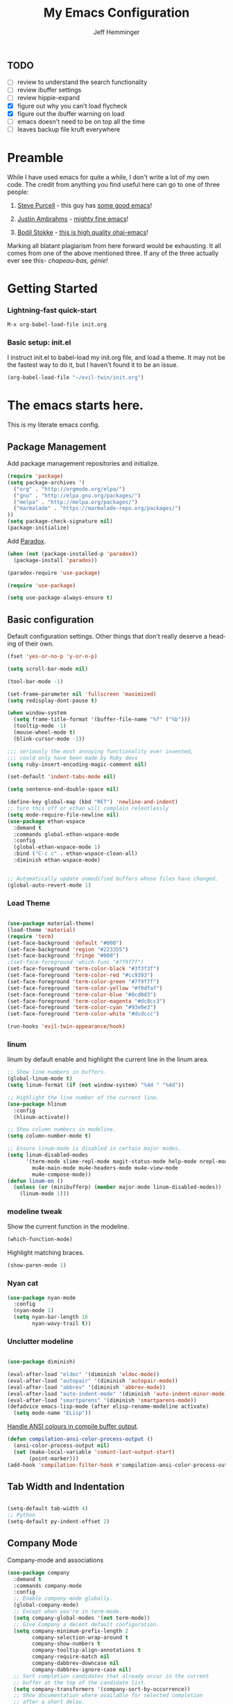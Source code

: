 #+title: My Emacs Configuration
#+AUTHOR: Jeff Hemminger
#+EMAIL: jeff@kropek.org
#+STARTUP: indent
#+LANGUAGE: en
#+BABEL: :cache yes

** TODO
- [ ] review to understand the search functionality
- [ ] review ibuffer settings
- [ ] review hippie-expand
- [X] figure out why you can't load flycheck
- [X] figure out the ibuffer warning on load
- [ ] emacs doesn't need to be on top all the time
- [ ] leaves backup file kruft everywhere

* Preamble

While I have used emacs for quite a while, I don't write a lot of my own code.
The credit from anything you find useful here can go to one of three people:

1. [[http://www.sanityinc.com/][Steve Purcell]] - this guy has [[https://github.com/purcell/emacs.d][some good emacs]]!

2. [[https://justin.abrah.ms/][Justin Ambrahms]] - [[https://github.com/justinabrahms/.emacs.d][mighty fine emacs]]!

3. [[http://bodil.lol/][Bodil Stokke]] - [[https://github.com/bodil/ohai-emacs][this is high quality ohai-emacs]]!

Marking all blatant plagiarism from here forward would be exhausting. It all comes from one of the above mentioned three.
If any of the three actually ever see this- /chapeau-bas, génie!/

* Getting Started

*** Lightning-fast quick-start

#+BEGIN_SRC emacs-lisp
M-x org-babel-load-file init.org
#+END_SRC

*** Basic setup: init.el
I instruct init.el to babel-load my init.org file, and load a theme.
It may not be the fastest way to do it, but I haven't found it to be an issue.
#+BEGIN_SRC emacs-lisp
(org-babel-load-file "~/evil-twin/init.org")
#+END_SRC


* The emacs starts here.

This is my literate emacs config.

** Package Management

Add package management repositories and initialize.

#+BEGIN_SRC emacs-lisp :tangle yes
(require 'package)
(setq package-archives '(
  ("org" . "http://orgmode.org/elpa/")
  ("gnu" . "http://elpa.gnu.org/packages/")
  ("melpa" . "http://melpa.org/packages/")
  ("marmalade" . "https://marmalade-repo.org/packages/")
))
(setq package-check-signature nil)
(package-initialize)
#+END_SRC

Add [[https://github.com/Malabarba/paradox][Paradox]].

#+BEGIN_SRC emacs-lisp :tangle yes
(when (not (package-installed-p 'paradox))
  (package-install 'paradox))

(paradox-require 'use-package)

(require 'use-package)

(setq use-package-always-ensure t)
#+END_SRC

** Basic configuration

Default configuration settings. Other things that don't really deserve a heading of their own.

#+BEGIN_SRC emacs-lisp :tangle yes
(fset 'yes-or-no-p 'y-or-n-p)

(setq scroll-bar-mode nil)

(tool-bar-mode -1)

(set-frame-parameter nil 'fullscreen 'maximized)
(setq redisplay-dont-pause t)

(when window-system
  (setq frame-title-format '(buffer-file-name "%f" ("%b")))
  (tooltip-mode -1)
  (mouse-wheel-mode t)
  (blink-cursor-mode -1))

;;; seriously the most annoying functionality ever invented,
;;; could only have been made by Ruby devs
(setq ruby-insert-encoding-magic-comment nil)

(set-default 'indent-tabs-mode nil)

(setq sentence-end-double-space nil)

(define-key global-map (kbd "RET") 'newline-and-indent)
;; turn this off or ethan will complain relentlessly
(setq mode-require-file-newline nil)
(use-package ethan-wspace
  :demand t
  :commands global-ethan-wspace-mode
  :config
  (global-ethan-wspace-mode 1)
  :bind ("C-c c" . ethan-wspace-clean-all)
  :diminish ethan-wspace-mode)


;; Automatically update unmodified buffers whose files have changed.
(global-auto-revert-mode 1)

#+END_SRC

*** Load Theme

#+BEGIN_SRC emacs-lisp :tangle yes

(use-package material-theme)
(load-theme 'material)
(require 'term)
(set-face-background 'default "#000")
(set-face-background 'region "#223355")
(set-face-background 'fringe "#000")
;(set-face-foreground 'which-func "#7f9f7f")
(set-face-foreground 'term-color-black "#3f3f3f")
(set-face-foreground 'term-color-red "#cc9393")
(set-face-foreground 'term-color-green "#7f9f7f")
(set-face-foreground 'term-color-yellow "#f0dfaf")
(set-face-foreground 'term-color-blue "#8cd0d3")
(set-face-foreground 'term-color-magenta "#dc8cc3")
(set-face-foreground 'term-color-cyan "#93e0e3")
(set-face-foreground 'term-color-white "#dcdccc")

(run-hooks 'evil-twin-appearance/hook)

#+END_SRC

*** linum
linum by default enable and highlight the current line
in the linum area.

#+BEGIN_SRC emacs-lisp :tangle yes
;; Show line numbers in buffers.
(global-linum-mode t)
(setq linum-format (if (not window-system) "%4d " "%4d"))

;; Highlight the line number of the current line.
(use-package hlinum
  :config
  (hlinum-activate))

;; Show column numbers in modeline.
(setq column-number-mode t)

;; Ensure linum-mode is disabled in certain major modes.
(setq linum-disabled-modes
      '(term-mode slime-repl-mode magit-status-mode help-mode nrepl-mode
        mu4e-main-mode mu4e-headers-mode mu4e-view-mode
        mu4e-compose-mode))
(defun linum-on ()
  (unless (or (minibufferp) (member major-mode linum-disabled-modes))
    (linum-mode 1)))

#+END_SRC

*** modeline tweak
Show the current function in the modeline.

#+BEGIN_SRC emacs-lisp :tangle yes
(which-function-mode)
#+END_SRC

Highlight matching braces.
#+BEGIN_SRC emacs-lisp :tangle yes
(show-paren-mode 1)
#+END_SRC

*** Nyan cat

#+BEGIN_SRC emacs-lisp :tangle yes
(use-package nyan-mode
  :config
  (nyan-mode 1)
  (setq nyan-bar-length 16
        nyan-wavy-trail t))

#+END_SRC

*** Unclutter modeline

#+BEGIN_SRC emacs-lisp :tangle yes

(use-package diminish)

(eval-after-load "eldoc" '(diminish 'eldoc-mode))
(eval-after-load "autopair" '(diminish 'autopair-mode))
(eval-after-load "abbrev" '(diminish 'abbrev-mode))
(eval-after-load "auto-indent-mode" '(diminish 'auto-indent-minor-mode))
(eval-after-load "smartparens" '(diminish 'smartparens-mode))
(defadvice emacs-lisp-mode (after elisp-rename-modeline activate)
  (setq mode-name "ELisp"))
#+END_SRC

[[https://gist.github.com/jwiegley/8ae7145ba5ce64250a05][Handle ANSI colours in compile buffer output]].

#+BEGIN_SRC emacs-lisp :tangle yes
(defun compilation-ansi-color-process-output ()
  (ansi-color-process-output nil)
  (set (make-local-variable 'comint-last-output-start)
       (point-marker)))
(add-hook 'compilation-filter-hook #'compilation-ansi-color-process-output)
#+END_SRC

** Tab Width and Indentation

#+BEGIN_SRC emacs-lisp :tangle yes

(setq-default tab-width 4)
;; Python
(setq-default py-indent-offset 2)

#+END_SRC

** Company Mode

Company-mode and associations

#+BEGIN_SRC emacs-lisp :tangle yes
(use-package company
  :demand t
  :commands company-mode
  :config
  ;; Enable company-mode globally.
  (global-company-mode)
  ;; Except when you're in term-mode.
  (setq company-global-modes '(not term-mode))
  ;; Give Company a decent default configuration.
  (setq company-minimum-prefix-length 2
        company-selection-wrap-around t
        company-show-numbers t
        company-tooltip-align-annotations t
        company-require-match nil
        company-dabbrev-downcase nil
        company-dabbrev-ignore-case nil)
  ;; Sort completion candidates that already occur in the current
  ;; buffer at the top of the candidate list.
  (setq company-transformers '(company-sort-by-occurrence))
  ;; Show documentation where available for selected completion
  ;; after a short delay.
  (use-package company-quickhelp
    :config
    (setq company-quickhelp-delay 1)
    (company-quickhelp-mode 1))
  ;; Add a completion source for emoji. 😸
  (use-package company-emoji
    :config
    (company-emoji-init))
  ;; Company's default colours look OK with the light scheme,
  ;; but hideous with the dark one, so let's pick something nicer.
  (add-hook
   'evil-twin-appearance/hook
   (lambda ()
     (set-face-foreground 'company-tooltip "#000")
     (set-face-background 'company-tooltip "#ddd")
     (set-face-background 'company-scrollbar-bg "#fff")
     (set-face-background 'company-scrollbar-fg "#999")
     (set-face-background 'company-tooltip-selection "#aaa")
     (set-face-foreground 'company-tooltip-common "#9a0000")
     (set-face-foreground 'company-tooltip-common-selection "#9a0000")
     (set-face-foreground 'company-tooltip-annotation "#00008e")))
  ;; Use C-\ to activate the Company autocompleter.
  ;; We invoke company-try-hard to gather completion candidates from multiple
  ;; sources if the active source isn't being very forthcoming.
  (use-package company-try-hard
    :commands company-try-hard
    :bind ("C-\\" . company-try-hard)
    :config
    (bind-keys :map company-active-map
               ("C-\\" . company-try-hard)))
  :diminish company-mode)

#+END_SRC

** Multiple Cursors
- Use <insert> to place a cursor on the next match for the current selection.
- Use S-<insert> to place one on the previous match.
- Use C-' to use extended mark mode, giving you more control.
- Use C-" to place cursors on all matches.
- Select a region and C-M-' to place cursors on each line of the selection.
- Bonus: <insert> key no longer activates overwrite mode.

#+BEGIN_SRC emacs-lisp :tangle yes
(use-package multiple-cursors
  :commands multiple-cursors-mode
  :config
  ;; MC has `mc-hide-unmatched-lines-mode' bound to C-', which interferes
  ;; with our ability to add more cursors, so we'll just clear the binding.
  ;; TODO: add `mc-hide-unmatched-lines-mode' back somewhere else?
  (bind-keys :map mc/keymap
             ("C-'" . nil))
  :bind (("<insert>" . mc/mark-next-like-this)
     ("S-<insert>" . mc/mark-previous-like-this)
     ("C-'" . mc/mark-more-like-this-extended)
     ("C-\"" . mc/mark-all-like-this-dwim)
	 ("C-M-'" . mc/edit-lines)))

#+END_SRC

- Use C-= to select the innermost logical unit your cursor is on.
- Keep hitting C-= to expand it to the next logical unit.
- Protip: this goes really well with multiple cursors.

#+BEGIN_SRC emacs-lisp :tangle yes
(use-package expand-region
  :commands er/expand-region
  :bind ("C-=" . er/expand-region))
#+END_SRC

Remap join-line to M-j where it's easier to get to.
join-line will join the line you're on with the line above it in a reasonable manner for the type of file you're editing.
#+BEGIN_SRC emacs-lisp :tangle yes
(global-set-key (kbd "M-j") 'join-line)
#+END_SRC

C-c <tab> to auto-indent the entire buffer you're in.
#+BEGIN_SRC emacs-lisp :tangle yes
(defun indent-buffer ()
  (interactive)
  (indent-region (point-min) (point-max)))
(global-set-key (kbd "C-c <tab>") 'indent-buffer)
#+END_SRC

Automatic braces insert
#+BEGIN_SRC emacs-lisp :tangle yes
(electric-pair-mode 1)
#+END_SRC

*** Duplicate Start of Line Or Region
http://www.emacswiki.org/emacs/DuplicateStartOfLineOrRegion
C-M-<end>
#+BEGIN_SRC emacs-lisp :tangle yes
(defun duplicate-start-of-line-or-region ()
  (interactive)
  (if mark-active
      (duplicate-region)
    (duplicate-start-of-line)))
(defun duplicate-start-of-line ()
  (if (bolp)
      (progn
        (end-of-line)
        (duplicate-start-of-line)
        (beginning-of-line))
    (let ((text (buffer-substring (point)
                                  (beginning-of-thing 'line))))
      (forward-line)
      (push-mark)
      (insert text)
      (open-line 1))))
(defun duplicate-region ()
  (let* ((end (region-end))
         (text (buffer-substring (region-beginning) end)))
    (goto-char end)
    (insert text)
    (push-mark end)
    (setq deactivate-mark nil)
    (exchange-point-and-mark)))
(global-set-key (kbd "C-M-<end>") 'duplicate-start-of-line-or-region)
#+END_SRC

*** Hack for setting a fixed wrap column in visual-line-mode

#+BEGIN_SRC emacs-lisp :tangle yes
(defun set-visual-wrap-column (new-wrap-column &optional buffer)
  "Force visual line wrap at NEW-WRAP-COLUMN in BUFFER (defaults
    to current buffer) by setting the right-hand margin on every
    window that displays BUFFER.  A value of NIL or 0 for
    NEW-WRAP-COLUMN disables this behavior."
  (interactive (list (read-number "New visual wrap column, 0 to disable: " (or visual-wrap-column fill-column 0))))
  (if (and (numberp new-wrap-column)
           (zerop new-wrap-column))
      (setq new-wrap-column nil))
  (with-current-buffer (or buffer (current-buffer))
    (visual-line-mode t)
    (set (make-local-variable 'visual-wrap-column) new-wrap-column)
    (add-hook 'window-configuration-change-hook 'update-visual-wrap-column nil t)
    (let ((windows (get-buffer-window-list)))
      (while windows
        (when (window-live-p (car windows))
          (with-selected-window (car windows)
            (update-visual-wrap-column)))
        (setq windows (cdr windows))))))
(defun update-visual-wrap-column ()
  (if (not visual-wrap-column)
      (set-window-margins nil nil)
    (let* ((current-margins (window-margins))
           (right-margin (or (cdr current-margins) 0))
           (current-width (window-width))
           (current-available (+ current-width right-margin)))
      (if (<= current-available visual-wrap-column)
          (set-window-margins nil (car current-margins))
        (set-window-margins nil (car current-margins)
                            (- current-available visual-wrap-column))))))

#+END_SRC

** Paredit

Set C-c v to eval the whole buffer in all lisps.

#+BEGIN_SRC emacs-lisp :tangle yes
(use-package paredit
  :commands paredit-mode
  :config
  (add-hook 'emacs-lisp-mode-hook 'enable-paredit-mode)
  (define-key lisp-mode-shared-map (kbd "C-c v") 'eval-buffer)
  :diminish paredit-mode)

;; Highlight the sexp under the cursor.
(use-package highlight-parentheses
  :commands highlight-parentheses-mode
  :config
  (add-hook 'emacs-lisp-mode-hook 'highlight-parentheses-mode)
  :diminish highlight-parentheses-mode)

;; When saving an elisp file, remove its compiled version if
;; there is one, as you'll want to recompile it.
(defun ohai-elisp/remove-elc-on-save ()
  "If you're saving an elisp file, likely the .elc is no longer valid."
  (make-local-variable 'after-save-hook)
  (add-hook 'after-save-hook
            (lambda ()
              (if (file-exists-p (concat buffer-file-name "c"))
                  (delete-file (concat buffer-file-name "c"))))))
(add-hook 'emacs-lisp-mode-hook 'ohai-elisp/remove-elc-on-save)

;; Enable eldoc mode, which provides context based documentation
;; in the minibuffer.
(add-hook 'emacs-lisp-mode-hook 'turn-on-eldoc-mode)

;; Use M-. to jump to the definition of the symbol under the cursor.
(define-key emacs-lisp-mode-map (kbd "M-.") 'find-function-at-point)

#+END_SRC

** Emoji support

#+BEGIN_SRC emacs-lisp :tangle yes
(use-package emojify
  :config
  ;; Set emojify to only replace Unicode emoji, and do it everywhere.
  (setq emojify-emoji-styles '(unicode)
        emojify-inhibit-major-modes '())
  ;; Enable it globally.
  (add-hook 'after-init-hook #'global-emojify-mode))

;; Patch emojify to replace emoji everywhere in programming modes.
(defun emojify-valid-prog-context-p (beg end) 't)

#+END_SRC

** Eshell

#+BEGIN_SRC emacs-lisp :tangle yes
;; Define a keybinding to get to your eshell quickly.
(global-set-key (kbd "C-c e") 'eshell)

;; Visual commands are commands which require a proper terminal.
;; eshell will run them in a term buffer when you invoke them.
(setq eshell-visual-commands
      '("less" "tmux" "htop" "top" "bash" "zsh" "fish"))
(setq eshell-visual-subcommands
      '(("git" "log" "l" "diff" "show")))

;; Define a pretty prompt.
(use-package eshell-git-prompt
  :config
  (eshell-git-prompt-use-theme 'powerline))

(setq eshell-cmpl-cycle-completions nil)

#+END_SRC

** Flycheck

#+BEGIN_SRC emacs-lisp :tangle yes
(use-package flycheck
  :config
  ;; Start it automatically for all modes except ELisp mode,
  ;; where the linter is just designed to make you mad.
  (add-hook 'find-file-hook
            (lambda ()
              (when (not (equal 'emacs-lisp-mode major-mode))
                (flycheck-mode)))))

;; Turn the modeline red when Flycheck has errors.
(use-package flycheck-color-mode-line
  :config
  (with-eval-after-load "flycheck"
    (setq flycheck-highlighting-mode 'symbols)
    (add-hook 'flycheck-mode-hook 'flycheck-color-mode-line-mode)))

;; Configure the theme.
(add-hook
 'evil-twin-appearance/hook
 (lambda ()
   (with-eval-after-load "flycheck"
     (set-face-background 'flycheck-error "#660000")
     (set-face-foreground 'flycheck-error nil)
     (set-face-background 'flycheck-warning "#331800")
     (set-face-foreground 'flycheck-warning nil)
     (require 'flycheck-color-mode-line)
     (set-face-background 'flycheck-color-mode-line-error-face "#440000")
     (set-face-background 'flycheck-color-mode-line-warning-face "#553300")
     (set-face-background 'flycheck-color-mode-line-info-face nil)
     (set-face-foreground 'flycheck-color-mode-line-error-face "#ffffff")
     (set-face-foreground 'flycheck-color-mode-line-warning-face "#ffffff")
     (set-face-foreground 'flycheck-color-mode-line-info-face nil))))

(with-eval-after-load "helm"
  (use-package helm-flycheck
    :bind (("C-c ! !" . helm-flycheck))))

#+END_SRC
** Ido
#+BEGIN_SRC emacs-lisp :tangle yes
;; Enable ido-mode.
(ido-mode t)
(setq ido-enable-prefix nil
      ido-enable-flex-matching t
      ido-create-new-buffer 'always
      ido-use-filename-at-point 'guess
      ido-use-url-at-point t
      ido-max-prospects 10
      ido-use-virtual-buffers t)

;; Make sure ido is really everywhere.
(use-package ido-ubiquitous
  :config
  (ido-ubiquitous-mode))


;; Use smex to provide ido-like interface for M-x
(use-package smex
  :config
  (smex-initialize)
  :bind (("M-x" . smex)
         ("M-X" . smex-major-mode-commands)
         ;; This is the old M-x.
         ("C-c C-c M-x" . execute-extended-command)))

;; Vertical ido.
(use-package ido-vertical-mode
  :config
  (ido-vertical-mode))

;; Improved fuzzy matching.
(use-package flx-ido
  :config
  (flx-ido-mode 1)
  (setq ido-enable-flex-matching t
        ido-use-faces nil
        gc-cons-threshold 20000000))

;; Bind C-t to use ido to jump to a symbol in the current buffer.
(use-package imenu)
(defun ido-imenu ()
  "Update the imenu index and then use ido to select a symbol to navigate to.
Symbols matching the text at point are put first in the completion list."
  (interactive)
  (imenu--make-index-alist)
  (let ((name-and-pos '())
        (symbol-names '()))
    (flet ((addsymbols (symbol-list)
                       (when (listp symbol-list)
                         (dolist (symbol symbol-list)
                           (let ((name nil) (position nil))
                             (cond
                              ((and (listp symbol) (imenu--subalist-p symbol))
                               (addsymbols symbol))

                              ((listp symbol)
                               (setq name (car symbol))
                               (setq position (cdr symbol)))

                              ((stringp symbol)
                               (setq name symbol)
                               (setq position (get-text-property 1 'org-imenu-marker symbol))))

                             (unless (or (null position) (null name))
                               (add-to-list 'symbol-names name)
                               (add-to-list 'name-and-pos (cons name position))))))))
      (addsymbols imenu--index-alist))
    ;; If there are matching symbols at point, put them at the beginning of `symbol-names'.
    (let ((symbol-at-point (thing-at-point 'symbol)))
      (when symbol-at-point
        (let* ((regexp (concat (regexp-quote symbol-at-point) "$"))
               (matching-symbols (delq nil (mapcar (lambda (symbol)
                                                     (if (string-match regexp symbol) symbol))
                                                   symbol-names))))
          (when matching-symbols
            (sort matching-symbols (lambda (a b) (> (length a) (length b))))
            (mapc (lambda (symbol) (setq symbol-names (cons symbol (delete symbol symbol-names))))
                  matching-symbols)))))
    (let* ((selected-symbol (ido-completing-read "Symbol? " symbol-names))
           (position (cdr (assoc selected-symbol name-and-pos))))
      (goto-char position))))

(set-default 'imenu-auto-rescan t)
(global-set-key (kbd "C-t") 'ido-imenu)

;; Bind `~` to go to homedir when in ido-find-file.
;; From http://whattheemacsd.com/setup-ido.el-02.html
(add-hook 'ido-setup-hook
          (lambda ()
            ;; Go straight home
            (define-key ido-file-completion-map
              (kbd "~")
              (lambda ()
                (interactive)
                (if (looking-back "/")
                    (insert "~/")
                  (call-interactively 'self-insert-command))))))

#+END_SRC

** Font sizing

#+BEGIN_SRC emacs-lisp :tangle yes

(defun ohai-fonts/spec-to-list (spec)
  (s-split "-" spec))

(defun ohai-fonts/list-to-spec (spec)
  (s-join "-" spec))

(defun ohai-fonts/update-font-spec-size (spec increment)
  (ohai-fonts/list-to-spec
   (-update-at 7 (lambda (i) (number-to-string
                              (+ (string-to-number i) increment)))
               (ohai-fonts/spec-to-list spec))))

(defun ohai-fonts/update-font-size (increment)
  (set-frame-font
   (ohai-fonts/update-font-spec-size (frame-parameter nil 'font) increment)))

(global-set-key (kbd "C-M--") (lambda () (interactive)
                                (ohai-fonts/update-font-size -1)))
(global-set-key (kbd "C-M-=") (lambda () (interactive)
                                (ohai-fonts/update-font-size 1)))

#+END_SRC

*** Make sure to always use UTF0-8

#+BEGIN_SRC emacs-lisp :tangle yes

(set-terminal-coding-system 'utf-8)
(set-keyboard-coding-system 'utf-8)
(prefer-coding-system 'utf-8)
(load-library "iso-transl")

#+END_SRC
** Json-mode

C-c <tab> to beautify

#+BEGIN_SRC emacs-lisp :tangle yes

(use-package json-mode
  :commands json-mode
  :config
  (bind-keys :map json-mode-map
             ("C-c <tab>" . json-mode-beautify)))

#+END_SRC

** Markdown

#+BEGIN_SRC emacs-lisp :tangle yes
(use-package markdown-mode
  :commands markdown-mode
  :mode (("\\.markdown$" . markdown-mode)
         ("\\.md$" . markdown-mode)))

#+END_SRC
** Window Switching

- Enhance C-x o when more than two windows are open.
- Use C-x M-p to kill the buffer in the other window, revealing the next buffer in the stack.

#+BEGIN_SRC emacs-lisp :tangle yes

(use-package ace-window
  :bind (("C-x o" . ace-window)
         ("C-x C-o" . ace-swap-window))
  :config
  (setq aw-keys '(?a ?s ?d ?f ?g ?h ?j ?k ?l)))

(global-set-key
 (kbd "C-x M-p")
 (lambda () (interactive)
   (save-excursion
     (other-window 1)
     (quit-window))))

#+END_SRC
** Anzu

Display incremental search stats in the modeline.

#+BEGIN_SRC emacs-lisp :tangle yes
(use-package anzu
  :demand t
  :config
  (global-anzu-mode 1)
  ;; Anzu provides a version of `query-replace' and friends which give visual
  ;; feedback when composing regexps. Let's replace the regular versions.
  :bind(("C-%" . anzu-query-replace-at-cursor)
        ("M-%" . anzu-query-replace)
        ("C-M-%" . anzu-query-replace-regexp))
  :diminish anzu-mode)

#+END_SRC
** Smart Line

#+BEGIN_SRC emacs-lisp :tangle yes
(use-package "smart-mode-line"
  :commands sml/setup
  :demand t
  :init
  (setq sml/theme 'respectful
        sml/shorten-directory t
        sml/shorten-modes t
        sml/name-width 40
        sml/mode-width 'full)
  :config
  (nyan-mode 0)
  (sml/setup))

#+END_SRC

** Snippets


#+BEGIN_SRC emacs-lisp :tangle yes
;; The s.el package contains a lot of functions useful in snippets.
(use-package s)

;; Install yasnippet and make it available globally.
;; Read about it here: http://capitaomorte.github.io/yasnippet/
(use-package yasnippet
  ;;:commands yas-global-mode
  :config
  (yas-global-mode 1)
  :diminish yas-minor-mode)

#+END_SRC

** System Start

#+BEGIN_SRC emacs-lisp :tangle yes
(defun ohai-splash/inject-help-text ()
  (with-current-buffer (get-buffer "*scratch*")
    (end-of-buffer)
    (delete-region 1 (point))
    (insert ";; Blessed art thou, who hath come to the One True Editor.")))

(defun ohai-splash/go ()
  (ohai-splash/inject-help-text)
)

(when window-system
  (setq initial-buffer-choice 'ohai-splash/go))

#+END_SRC

** Unicode fonts
We use the `unicode-fonts' package to set everything up. Beware that the `unicode-fonts-setup' function takes a while to run, which is why this module isn't on by default.

You'll need to make sure the necessary fonts are installed for this to work. See https://github.com/rolandwalker/unicode-fonts/#quickstart

#+BEGIN_SRC emacs-lisp :tangle yes

(use-package unicode-fonts
  :config
  (unicode-fonts-setup))

#+END_SRC
** ORG
my org-mode config
#+BEGIN_SRC emacs-lisp :tangle yes
(setq org-directory "~/Dropbox/orgs/")
(setq org-default-notes-file "~/Dropbox/orgs/.notes")
(define-key global-map "\C-cc" 'org-capture)
;;templates
(setq org-capture-templates
  '(
    ("t" "Todo" entry (file+headline "~/Dropbox/orgs/gtd/newgtd.org" "Tasks") "* TODO %^{Brief Description} %^g\n%?\nAdded: %U\n %i\n %a\n\n")
    ("j" "Journal" entry (file_datetree "~/Dropbox/orgs/gtd/journal.org") "* %?\Entered on %U\n %i\n %a")
    ("p" "Project" entry (file+headline "~/Dropbox/orgs/gtd/newgtd.org" "Projects") "* %^{Brief Description} %^g\n%?\nAdded: %U\n %i\n %a")
    ("d" "Daily Report" entry (file+headline "~/Dropbox/orgs/gtd/journal.org" "Daily Report") "* %t 【Daily Report】 ジェフ \n%[~/Dropbox/orgs/.daily_report.txt]\n")
    ("s" "Someday" entry (file+headline "~/Dropbox/orgs/gtd/someday.org" "Someday") "* TODO %^{Brief Description} %^\n%?\nAdded: %U\n %i\n %a\n\n")))


;; settings
(setq org-src-fontify-natively t)
(setq org-log-done t)
(setq org-log-repeat "time")
(setq org-agenda-include-diary nil)
(setq org-deadline-warning-days 7)
(setq org-timeline-show-empty-dates t)
(setq org-insert-mode-line-in-empty-file t)
(setq org-replace-disputed-keys t)

;; refile settings
(setq org-refile-targets
      (quote
       (
        ("~/Dropbox/orgs/gtd/refiled.org" :maxlevel . 1)
        ("~/Dropbox/orgs/gtd/someday.org" :level . 1)
        ("~/Dropbox/orgs/gtd/follow_up.org" :level . 1)
       )
      )
      )

(setq org-agenda-files
 (quote
  (
   "~/Dropbox/orgs/gtd/newgtd.org"
   "~/Dropbox/orgs/gtd/calendar.org"
   )
  )
 )

;; Always use visual-line-mode in org-mode, and wrap it at column 80.
(add-hook 'org-mode-hook
   (lambda ()
     (visual-line-mode 1)
     (set-visual-wrap-column 80)))

;; Fancy bullet rendering.
(use-package org-bullets
  :config
  (add-hook 'org-mode-hook (lambda () (org-bullets-mode 1))))

;; Insert links from clipboard.
(use-package org-cliplink
  :config
  (with-eval-after-load "org"
    (define-key org-mode-map (kbd "C-c M-l") 'org-cliplink)))

#+END_SRC

*** Projectile

Learn about Projectile: http://batsov.com/projectile/

#+BEGIN_SRC emacs-lisp :tangle yes
(use-package projectile
  :demand t
  :commands projectile-global-mode
  :config
  (projectile-global-mode)
  ;; Use C-c C-f to find a file anywhere in the current project.
  :bind ("C-c C-f" . projectile-find-file)
  :diminish projectile-mode)

#+END_SRC

*** Rich Minority

#+BEGIN_SRC emacs-lisp :tangle yes
(use-package "rich-minority"
  :commands rich-minority-mode
  :demand t
  :init
  (setq rm-blacklist '(" Helm" " Guide" " $" " ," " Tern" " Ind" " alchemist"
                       " Monroe" " cljr" " Wrap" " Doc"))
  :config
  (rich-minority-mode 1))

#+END_SRC
** Git
- Hint: customize `magit-repo-dirs' so that you can use C-u M-F12 to quickly open magit on any one of your projects.

#+BEGIN_SRC emacs-lisp :tangle yes

(use-package magit
  :commands magit-status
  :bind ("C-x g" . magit-status))

(use-package gitignore-mode)
(use-package gitconfig-mode)

(setq-default
 magit-save-some-buffers nil
 magit-process-popup-time 10
 magit-diff-refine-hunk t
 magit-completing-read-function 'magit-ido-completing-read)

(global-set-key [(meta f12)] 'magit-status)

(add-hook 'git-commit-mode-hook 'goto-address-mode)

(diminish 'magit-auto-revert-mode)
(add-hook 'magit-mode-hook (lambda () (local-unset-key [(meta h)])))

;; Use M-x gist-buffer or M-x gist-region to create a gist
;; directly from the current buffer or selection.
(use-package gist)

;; Mark uncommitted changes in the fringe.
(use-package git-gutter-fringe
  :config
  (global-git-gutter-mode t)
  :diminish git-gutter-mode)

#+END_SRC
